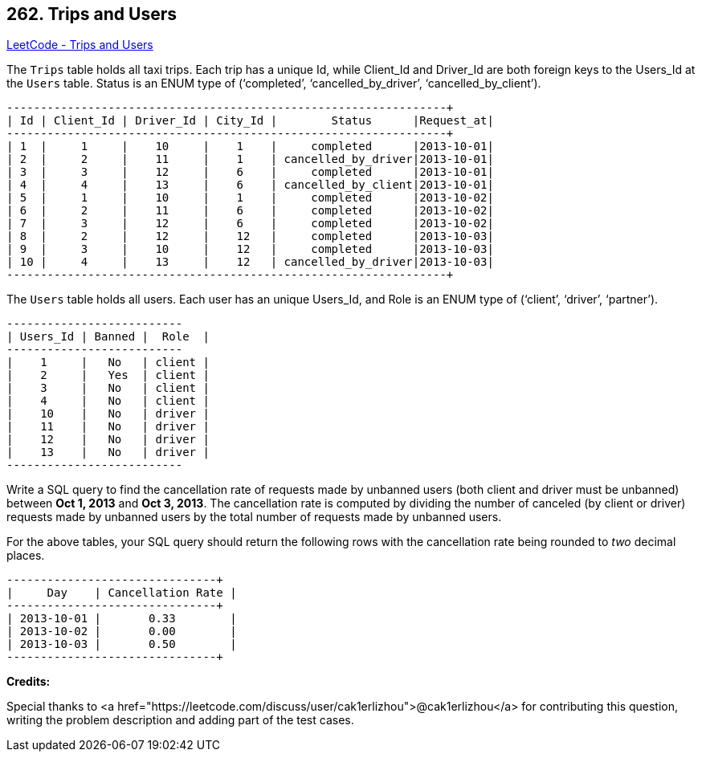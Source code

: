 == 262. Trips and Users

https://leetcode.com/problems/trips-and-users/[LeetCode - Trips and Users]

The `Trips` table holds all taxi trips. Each trip has a unique Id, while Client_Id and Driver_Id are both foreign keys to the Users_Id at the `Users` table. Status is an ENUM type of (&lsquo;completed&rsquo;, &lsquo;cancelled_by_driver&rsquo;, &lsquo;cancelled_by_client&rsquo;).

[subs="verbatim,quotes,macros"]
----
+----+-----------+-----------+---------+--------------------+----------+
| Id | Client_Id | Driver_Id | City_Id |        Status      |Request_at|
+----+-----------+-----------+---------+--------------------+----------+
| 1  |     1     |    10     |    1    |     completed      |2013-10-01|
| 2  |     2     |    11     |    1    | cancelled_by_driver|2013-10-01|
| 3  |     3     |    12     |    6    |     completed      |2013-10-01|
| 4  |     4     |    13     |    6    | cancelled_by_client|2013-10-01|
| 5  |     1     |    10     |    1    |     completed      |2013-10-02|
| 6  |     2     |    11     |    6    |     completed      |2013-10-02|
| 7  |     3     |    12     |    6    |     completed      |2013-10-02|
| 8  |     2     |    12     |    12   |     completed      |2013-10-03|
| 9  |     3     |    10     |    12   |     completed      |2013-10-03| 
| 10 |     4     |    13     |    12   | cancelled_by_driver|2013-10-03|
+----+-----------+-----------+---------+--------------------+----------+
----

The `Users` table holds all users. Each user has an unique Users_Id, and Role is an ENUM type of (&lsquo;client&rsquo;, &lsquo;driver&rsquo;, &lsquo;partner&rsquo;).

[subs="verbatim,quotes,macros"]
----
+----------+--------+--------+
| Users_Id | Banned |  Role  |
+----------+--------+--------+
|    1     |   No   | client |
|    2     |   Yes  | client |
|    3     |   No   | client |
|    4     |   No   | client |
|    10    |   No   | driver |
|    11    |   No   | driver |
|    12    |   No   | driver |
|    13    |   No   | driver |
+----------+--------+--------+
----

Write a SQL query to find the cancellation rate of requests made by unbanned users (both client and driver must be unbanned) between *Oct 1, 2013* and *Oct 3, 2013*. The cancellation rate is computed by dividing the number of canceled (by client or driver) requests made by unbanned users by the total number of requests made by unbanned users.

For the above tables, your SQL query should return the following rows with the cancellation rate being rounded to _two_ decimal places.

[subs="verbatim,quotes,macros"]
----
+------------+-------------------+
|     Day    | Cancellation Rate |
+------------+-------------------+
| 2013-10-01 |       0.33        |
| 2013-10-02 |       0.00        |
| 2013-10-03 |       0.50        |
+------------+-------------------+
----

*Credits:*


Special thanks to <a href="https://leetcode.com/discuss/user/cak1erlizhou">@cak1erlizhou</a> for contributing this question, writing the problem description and adding part of the test cases.


